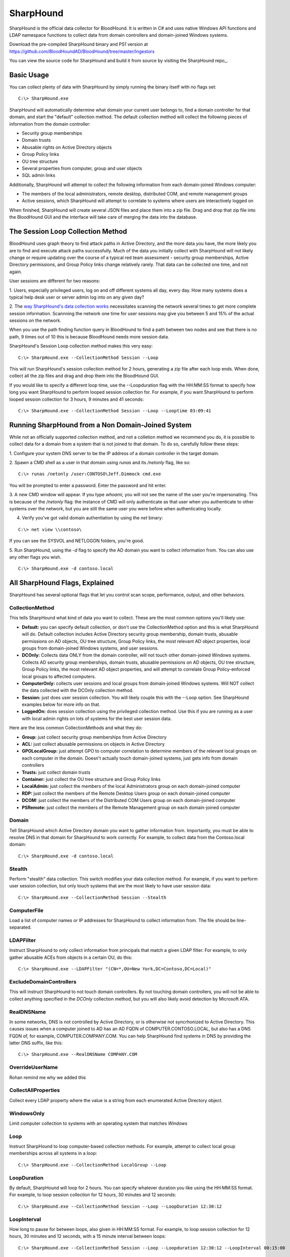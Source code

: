 SharpHound
==========

SharpHound is the official data collector for BloodHound. It is written
in C# and uses native Windows API functions and LDAP namespace functions
to collect data from domain controllers and domain-joined Windows systems.

Download the pre-compiled SharpHound binary and PS1 version at 
https://github.com/BloodHoundAD/BloodHound/tree/master/Ingestors

You can view the source code for SharpHound and build it from source
by visiting the SharpHound repo_.

.. _SharpHound repo: https://github.com/BloodHoundAD/SharpHound3

Basic Usage
^^^^^^^^^^^

You can collect plenty of data with SharpHound by simply running the binary
itself with no flags set:

::

   C:\> SharpHound.exe

SharpHound will automatically determine what domain your current user
belongs to, find a domain controller for that domain, and start the
"default" collection method. The default collection method will collect the
following pieces of information from the domain controller:

* Security group memberships
* Domain trusts
* Abusable rights on Active Directory objects
* Group Policy links
* OU tree structure
* Several properties from computer, group and user objects
* SQL admin links

Additionally, SharpHound will attempt to collect the following information
from each domain-joined Windows computer:

* The members of the local administrators, remote desktop, distributed COM,
  and remote management groups
* Active sessions, which SharpHound will attempt to correlate to systems
  where users are interactively logged on

When finished, SharpHound will create several JSON files and place them into
a zip file. Drag and drop that zip file into the BloodHound GUI and the
interface will take care of merging the data into the database.

The Session Loop Collection Method
^^^^^^^^^^^^^^^^^^^^^^^^^^^^^^^^^^

BloodHound uses graph theory to find attack paths in Active Directory, and
the more data you have, the more likely you are to find and execute attack
paths successfully. Much of the data you initially collect with SharpHound
will not likely change or require updating over the course of a typical red
team assessment - security group memberships, Active Directory permissions,
and Group Policy links change relatively rarely. That data can be collected
one time, and not again.

User sessions are different for two reasons:

1. Users, especially privileged users, log on and off different systems all
day, every day. How many systems does a typical help desk user or server
admin log into on any given day? 

2. The `way SharpHound's data collection works`_ necessitates scanning the
network several times to get more complete session information. Scannning
the network one time for user sessions may give you between 5 and 15% of
the actual sessions on the network.

.. _way SharpHound's data collection works: https://www.youtube.com/watch?v=q86VgM2Tafc

When you use the path finding function query in BloodHound to find a path
between two nodes and see that there is no path, 9 times out of 10 this is
because BloodHound needs more session data.

SharpHound's Session Loop collection method makes this very easy:

::

   C:\> SharpHound.exe --CollectionMethod Session --Loop

This will run SharpHound's session collection method for 2 hours, generating
a zip file after each loop ends. When done, collect all the zip files and
drag and drop them into the BloodHound GUI.

If you would like to specify a different loop time, use the --Loopduration
flag with the HH:MM:SS format to specify how long you want SharpHound to
perform looped session collection for. For example, if you want SharpHound
to perform looped session collection for 3 hours, 9 minutes and 41 seconds:

::

   C:\> SharpHound.exe --CollectionMethod Session --Loop --Looptime 03:09:41

Running SharpHound from a Non Domain-Joined System
^^^^^^^^^^^^^^^^^^^^^^^^^^^^^^^^^^^^^^^^^^^^^^^^^^

While not an officially supported collection method, and not a colletion
method we recommend you do, it is possible to collect data for a domain
from a system that is not joined to that domain. To do so, carefully follow
these steps:

1. Configure your system DNS server to be the IP address of a domain controller
in the target domain.

2. Spawn a CMD shell as a user in that domain using `runas` and its `/netonly`
flag, like so:

::

   C:\> runas /netonly /user:CONTOSO\Jeff.Dimmock cmd.exe

You will be prompted to enter a password. Enter the password and hit enter.

3. A new CMD window will appear. If you type `whoami`, you will not see the
name of the user you're impersonating. This is because of the `/netonly` flag:
the instance of CMD will only authenticate as that user when you authenticate
to other systems over the network, but you are still the same user you were
before when authenticating locally.

4. Verify you've got valid domain authentiation by using the `net` binary:

::

   C:\> net view \\contoso\

If you can see the SYSVOL and NETLOGON folders, you're good.

5. Run SharpHound, using the `-d` flag to specify the AD domain you want to
collect information from. You can also use any other flags you wish.

::

   C:\> SharpHound.exe -d contoso.local

All SharpHound Flags, Explained
^^^^^^^^^^^^^^^^^^^^^^^^^^^^^^^

SharpHound has several optional flags that let you control scan scope,
performance, output, and other behaviors.

CollectionMethod
----------------

This tells SharpHound what kind of data you want to collect. These are the most
common options you'll likely use:

* **Default:** you can specify default collection, or don't use the CollectionMethod
  option and this is what SharpHound will do. Default collection includes Active
  Directory security group membership, domain trusts, abusable permissions on AD
  objects, OU tree structure, Group Policy links, the most relevant AD object
  properties, local groups from domain-joined Windows systems, and user sessions.
* **DCOnly:** Collects data ONLY from the domain controller, will not touch other
  domain-joined Windows systems. Collects AD security group memberships, domain
  trusts, abusable permissions on AD objects, OU tree structure, Group Policy
  links, the most relevant AD object properties, and will attempt to correlate
  Group Policy-enforced local groups to affected computers.
* **ComputerOnly:** collects user sessions and local groups from domain-joined
  Windows systems. Will NOT collect the data collected with the DCOnly collection
  method.
* **Session:** just does user session collection. You will likely couple this with
  the --Loop option. See SharpHound examples below for more info on that.
* **LoggedOn:** does session collection using the privileged collection method. Use
  this if you are running as a user with local admin rights on lots of systems
  for the best user session data.

Here are the less common CollectionMethods and what they do:

* **Group:** just collect security group memberships from Active Directory
* **ACL:** just collect abusable permissions on objects in Active Directory
* **GPOLocalGroup:** just attempt GPO to computer correlation to determine members
  of the relevant local groups on each computer in the domain. Doesn't actually
  touch domain-joined systems, just gets info from domain controllers
* **Trusts:** just collect domain trusts
* **Container:** just collect the OU tree structure and Group Policy links
* **LocalAdmin:** just collect the members of the local Administrators group on
  each domain-joined computer
* **RDP:** just collect the members of the Remote Desktop Users group on each
  domain-joined computer
* **DCOM:** just collect the members of the Distributed COM Users group on each
  domain-joined computer
* **PSRemote:** just collect the members of the Remote Management group on each
  domain-joined computer

Domain
------

Tell SharpHound which Active Directory domain you want to gather information from.
Importantly, you must be able to resolve DNS in that domain for SharpHound to work
correctly. For example, to collect data from the Contoso.local domain:

::

   C:\> SharpHound.exe -d contoso.local

Stealth
-------

Perform "stealth" data collection. This switch modifies your data collection
method. For example, if you want to perform user session collection, but only
touch systems that are the most likely to have user session data:

::

   C:\> SharpHound.exe --CollectionMethod Session --Stealth

ComputerFile
------------

Load a list of computer names or IP addresses for SharpHound to collect information
from. The file should be line-separated.

LDAPFilter
----------

Instruct SharpHound to only collect information from principals that match a given
LDAP filter. For example, to only gather abusable ACEs from objects in a certain
OU, do this:

::

   C:\> SharpHound.exe --LDAPFilter "(CN=*,OU=New York,DC=Contoso,DC=Local)"

ExcludeDomainControllers
------------------------

This will instruct SharpHound to not touch domain controllers. By not touching
domain controllers, you will not be able to collect anything specified in the
`DCOnly` collection method, but you will also likely avoid detection by Microsoft
ATA.

RealDNSName
-----------

In some networks, DNS is not controlled by Active Directory, or is otherwise
not syncrhonized to Active Directory. This causes issues when a computer joined
to AD has an AD FQDN of COMPUTER.CONTOSO.LOCAL, but also has a DNS FQDN of, for
example, COMPUTER.COMPANY.COM. You can help SharpHound find systems in DNS by
providing the latter DNS suffix, like this:

::

   C:\> SharpHound.exe --RealDNSName COMPANY.COM

OverrideUserName
----------------

Rohan remind me why we added this

CollectAllProperties
--------------------

Collect every LDAP property where the value is a string from each enumerated
Active Directory object.

WindowsOnly
-----------

Limit computer collection to systems with an operating system that matches *Windows*

Loop
----

Instruct SharpHound to loop computer-based collection methods. For example,
attempt to collect local group memberships across all systems in a loop:

::

   C:\> SharpHound.exe --CollectionMethod LocalGroup --Loop

LoopDuration
------------

By default, SharpHound will loop for 2 hours. You can specify whatever duration
you like using the HH:MM:SS format. For example, to loop session collection for
12 hours, 30 minutes and 12 seconds:

::

   C:\> SharpHound.exe --CollectionMethod Session --Loop --LoopDuration 12:30:12

LoopInterval
------------

How long to pause for between loops, also given in HH:MM:SS format. For example,
to loop session collection for 12 hours, 30 minutes and 12 seconds, with a 15
minute interval between loops:

::

   C:\> SharpHound.exe --CollectionMethod Session --Loop --Loopduration 12:30:12 --LoopInterval 00:15:00

Building SharpHound from Source
^^^^^^^^^^^^^^^^^^^^^^^^^^^^^^^
